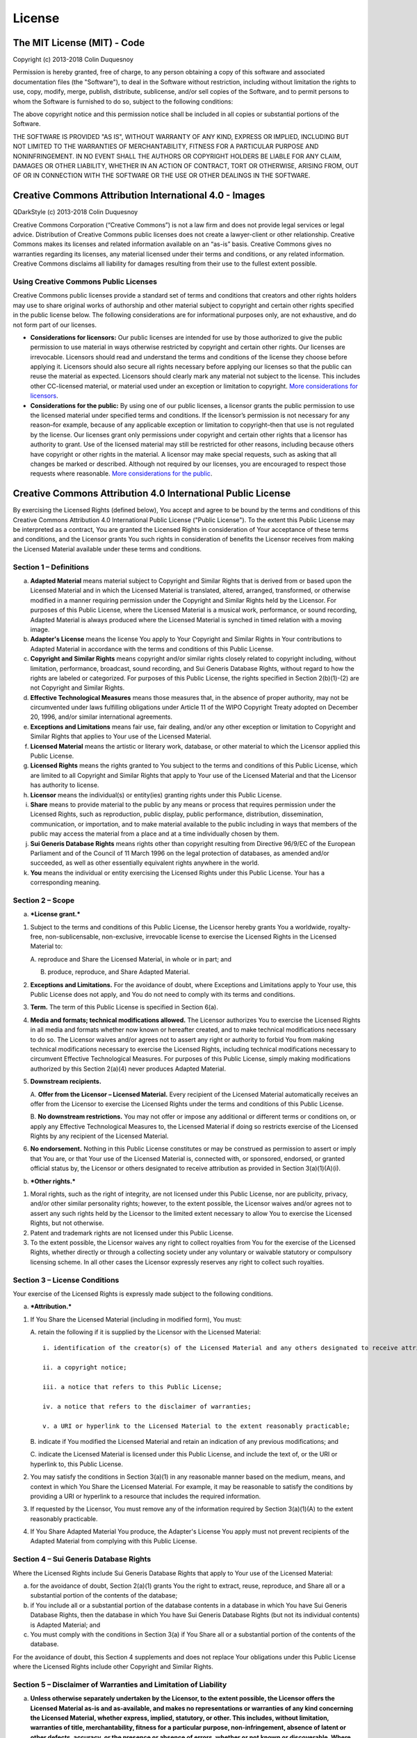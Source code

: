 License
=======

The MIT License (MIT) - Code
----------------------------

Copyright (c) 2013-2018 Colin Duquesnoy

Permission is hereby granted, free of charge, to any person obtaining a
copy of this software and associated documentation files (the
"Software"), to deal in the Software without restriction, including
without limitation the rights to use, copy, modify, merge, publish,
distribute, sublicense, and/or sell copies of the Software, and to
permit persons to whom the Software is furnished to do so, subject to
the following conditions:

The above copyright notice and this permission notice shall be included
in all copies or substantial portions of the Software.

THE SOFTWARE IS PROVIDED "AS IS", WITHOUT WARRANTY OF ANY KIND, EXPRESS
OR IMPLIED, INCLUDING BUT NOT LIMITED TO THE WARRANTIES OF
MERCHANTABILITY, FITNESS FOR A PARTICULAR PURPOSE AND NONINFRINGEMENT.
IN NO EVENT SHALL THE AUTHORS OR COPYRIGHT HOLDERS BE LIABLE FOR ANY
CLAIM, DAMAGES OR OTHER LIABILITY, WHETHER IN AN ACTION OF CONTRACT,
TORT OR OTHERWISE, ARISING FROM, OUT OF OR IN CONNECTION WITH THE
SOFTWARE OR THE USE OR OTHER DEALINGS IN THE SOFTWARE.

Creative Commons Attribution International 4.0 - Images
-------------------------------------------------------

QDarkStyle (c) 2013-2018 Colin Duquesnoy

Creative Commons Corporation (“Creative Commons”) is not a law firm and
does not provide legal services or legal advice. Distribution of
Creative Commons public licenses does not create a lawyer-client or
other relationship. Creative Commons makes its licenses and related
information available on an “as-is” basis. Creative Commons gives no
warranties regarding its licenses, any material licensed under their
terms and conditions, or any related information. Creative Commons
disclaims all liability for damages resulting from their use to the
fullest extent possible.

Using Creative Commons Public Licenses
~~~~~~~~~~~~~~~~~~~~~~~~~~~~~~~~~~~~~~

Creative Commons public licenses provide a standard set of terms and
conditions that creators and other rights holders may use to share
original works of authorship and other material subject to copyright and
certain other rights specified in the public license below. The
following considerations are for informational purposes only, are not
exhaustive, and do not form part of our licenses.

-  **Considerations for licensors:** Our public licenses are intended
   for use by those authorized to give the public permission to use
   material in ways otherwise restricted by copyright and certain other
   rights. Our licenses are irrevocable. Licensors should read and
   understand the terms and conditions of the license they choose before
   applying it. Licensors should also secure all rights necessary before
   applying our licenses so that the public can reuse the material as
   expected. Licensors should clearly mark any material not subject to
   the license. This includes other CC-licensed material, or material
   used under an exception or limitation to copyright. `More
   considerations for
   licensors <http://wiki.creativecommons.org/Considerations_for_licensors_and_licensees#Considerations_for_licensors>`__.

-  **Considerations for the public:** By using one of our public
   licenses, a licensor grants the public permission to use the licensed
   material under specified terms and conditions. If the licensor’s
   permission is not necessary for any reason–for example, because of
   any applicable exception or limitation to copyright–then that use is
   not regulated by the license. Our licenses grant only permissions
   under copyright and certain other rights that a licensor has
   authority to grant. Use of the licensed material may still be
   restricted for other reasons, including because others have copyright
   or other rights in the material. A licensor may make special
   requests, such as asking that all changes be marked or described.
   Although not required by our licenses, you are encouraged to respect
   those requests where reasonable. `More considerations for the
   public <http://wiki.creativecommons.org/Considerations_for_licensors_and_licensees#Considerations_for_licensees>`__.

Creative Commons Attribution 4.0 International Public License
-------------------------------------------------------------

By exercising the Licensed Rights (defined below), You accept and agree
to be bound by the terms and conditions of this Creative Commons
Attribution 4.0 International Public License ("Public License"). To the
extent this Public License may be interpreted as a contract, You are
granted the Licensed Rights in consideration of Your acceptance of these
terms and conditions, and the Licensor grants You such rights in
consideration of benefits the Licensor receives from making the Licensed
Material available under these terms and conditions.

Section 1 – Definitions
~~~~~~~~~~~~~~~~~~~~~~~

a. **Adapted Material** means material subject to Copyright and Similar
   Rights that is derived from or based upon the Licensed Material and
   in which the Licensed Material is translated, altered, arranged,
   transformed, or otherwise modified in a manner requiring permission
   under the Copyright and Similar Rights held by the Licensor. For
   purposes of this Public License, where the Licensed Material is a
   musical work, performance, or sound recording, Adapted Material is
   always produced where the Licensed Material is synched in timed
   relation with a moving image.

b. **Adapter's License** means the license You apply to Your Copyright
   and Similar Rights in Your contributions to Adapted Material in
   accordance with the terms and conditions of this Public License.

c. **Copyright and Similar Rights** means copyright and/or similar
   rights closely related to copyright including, without limitation,
   performance, broadcast, sound recording, and Sui Generis Database
   Rights, without regard to how the rights are labeled or categorized.
   For purposes of this Public License, the rights specified in Section
   2(b)(1)-(2) are not Copyright and Similar Rights.

d. **Effective Technological Measures** means those measures that, in
   the absence of proper authority, may not be circumvented under laws
   fulfilling obligations under Article 11 of the WIPO Copyright Treaty
   adopted on December 20, 1996, and/or similar international
   agreements.

e. **Exceptions and Limitations** means fair use, fair dealing, and/or
   any other exception or limitation to Copyright and Similar Rights
   that applies to Your use of the Licensed Material.

f. **Licensed Material** means the artistic or literary work, database,
   or other material to which the Licensor applied this Public License.

g. **Licensed Rights** means the rights granted to You subject to the
   terms and conditions of this Public License, which are limited to all
   Copyright and Similar Rights that apply to Your use of the Licensed
   Material and that the Licensor has authority to license.

h. **Licensor** means the individual(s) or entity(ies) granting rights
   under this Public License.

i. **Share** means to provide material to the public by any means or
   process that requires permission under the Licensed Rights, such as
   reproduction, public display, public performance, distribution,
   dissemination, communication, or importation, and to make material
   available to the public including in ways that members of the public
   may access the material from a place and at a time individually
   chosen by them.

j. **Sui Generis Database Rights** means rights other than copyright
   resulting from Directive 96/9/EC of the European Parliament and of
   the Council of 11 March 1996 on the legal protection of databases, as
   amended and/or succeeded, as well as other essentially equivalent
   rights anywhere in the world.

k. **You** means the individual or entity exercising the Licensed Rights
   under this Public License. Your has a corresponding meaning.

Section 2 – Scope
~~~~~~~~~~~~~~~~~

a. ***License grant.***

1. Subject to the terms and conditions of this Public License, the
   Licensor hereby grants You a worldwide, royalty-free,
   non-sublicensable, non-exclusive, irrevocable license to exercise the
   Licensed Rights in the Licensed Material to:

   A. reproduce and Share the Licensed Material, in whole or in part;
   and

   B. produce, reproduce, and Share Adapted Material.

2. **Exceptions and Limitations.** For the avoidance of doubt, where
   Exceptions and Limitations apply to Your use, this Public License
   does not apply, and You do not need to comply with its terms and
   conditions.

3. **Term.** The term of this Public License is specified in Section
   6(a).

4. **Media and formats; technical modifications allowed.** The Licensor
   authorizes You to exercise the Licensed Rights in all media and
   formats whether now known or hereafter created, and to make technical
   modifications necessary to do so. The Licensor waives and/or agrees
   not to assert any right or authority to forbid You from making
   technical modifications necessary to exercise the Licensed Rights,
   including technical modifications necessary to circumvent Effective
   Technological Measures. For purposes of this Public License, simply
   making modifications authorized by this Section 2(a)(4) never
   produces Adapted Material.

5. **Downstream recipients.**

   A. **Offer from the Licensor – Licensed Material.** Every recipient
   of the Licensed Material automatically receives an offer from the
   Licensor to exercise the Licensed Rights under the terms and
   conditions of this Public License.

   B. **No downstream restrictions.** You may not offer or impose any
   additional or different terms or conditions on, or apply any
   Effective Technological Measures to, the Licensed Material if doing
   so restricts exercise of the Licensed Rights by any recipient of the
   Licensed Material.

6. **No endorsement.** Nothing in this Public License constitutes or may
   be construed as permission to assert or imply that You are, or that
   Your use of the Licensed Material is, connected with, or sponsored,
   endorsed, or granted official status by, the Licensor or others
   designated to receive attribution as provided in Section
   3(a)(1)(A)(i).

b. ***Other rights.***

1. Moral rights, such as the right of integrity, are not licensed under
   this Public License, nor are publicity, privacy, and/or other similar
   personality rights; however, to the extent possible, the Licensor
   waives and/or agrees not to assert any such rights held by the
   Licensor to the limited extent necessary to allow You to exercise the
   Licensed Rights, but not otherwise.

2. Patent and trademark rights are not licensed under this Public
   License.

3. To the extent possible, the Licensor waives any right to collect
   royalties from You for the exercise of the Licensed Rights, whether
   directly or through a collecting society under any voluntary or
   waivable statutory or compulsory licensing scheme. In all other cases
   the Licensor expressly reserves any right to collect such royalties.

Section 3 – License Conditions
~~~~~~~~~~~~~~~~~~~~~~~~~~~~~~

Your exercise of the Licensed Rights is expressly made subject to the
following conditions.

a. ***Attribution.***

1. If You Share the Licensed Material (including in modified form), You
   must:

   A. retain the following if it is supplied by the Licensor with the
   Licensed Material:

   ::

        i. identification of the creator(s) of the Licensed Material and any others designated to receive attribution, in any reasonable manner requested by the Licensor (including by pseudonym if designated);

        ii. a copyright notice;

        iii. a notice that refers to this Public License;

        iv. a notice that refers to the disclaimer of warranties;

        v. a URI or hyperlink to the Licensed Material to the extent reasonably practicable;

   B. indicate if You modified the Licensed Material and retain an
   indication of any previous modifications; and

   C. indicate the Licensed Material is licensed under this Public
   License, and include the text of, or the URI or hyperlink to, this
   Public License.

2. You may satisfy the conditions in Section 3(a)(1) in any reasonable
   manner based on the medium, means, and context in which You Share the
   Licensed Material. For example, it may be reasonable to satisfy the
   conditions by providing a URI or hyperlink to a resource that
   includes the required information.

3. If requested by the Licensor, You must remove any of the information
   required by Section 3(a)(1)(A) to the extent reasonably practicable.

4. If You Share Adapted Material You produce, the Adapter's License You
   apply must not prevent recipients of the Adapted Material from
   complying with this Public License.

Section 4 – Sui Generis Database Rights
~~~~~~~~~~~~~~~~~~~~~~~~~~~~~~~~~~~~~~~

Where the Licensed Rights include Sui Generis Database Rights that apply
to Your use of the Licensed Material:

a. for the avoidance of doubt, Section 2(a)(1) grants You the right to
   extract, reuse, reproduce, and Share all or a substantial portion of
   the contents of the database;

b. if You include all or a substantial portion of the database contents
   in a database in which You have Sui Generis Database Rights, then the
   database in which You have Sui Generis Database Rights (but not its
   individual contents) is Adapted Material; and

c. You must comply with the conditions in Section 3(a) if You Share all
   or a substantial portion of the contents of the database.

For the avoidance of doubt, this Section 4 supplements and does not
replace Your obligations under this Public License where the Licensed
Rights include other Copyright and Similar Rights.

Section 5 – Disclaimer of Warranties and Limitation of Liability
~~~~~~~~~~~~~~~~~~~~~~~~~~~~~~~~~~~~~~~~~~~~~~~~~~~~~~~~~~~~~~~~

a. **Unless otherwise separately undertaken by the Licensor, to the
   extent possible, the Licensor offers the Licensed Material as-is and
   as-available, and makes no representations or warranties of any kind
   concerning the Licensed Material, whether express, implied,
   statutory, or other. This includes, without limitation, warranties of
   title, merchantability, fitness for a particular purpose,
   non-infringement, absence of latent or other defects, accuracy, or
   the presence or absence of errors, whether or not known or
   discoverable. Where disclaimers of warranties are not allowed in full
   or in part, this disclaimer may not apply to You.**

b. **To the extent possible, in no event will the Licensor be liable to
   You on any legal theory (including, without limitation, negligence)
   or otherwise for any direct, special, indirect, incidental,
   consequential, punitive, exemplary, or other losses, costs, expenses,
   or damages arising out of this Public License or use of the Licensed
   Material, even if the Licensor has been advised of the possibility of
   such losses, costs, expenses, or damages. Where a limitation of
   liability is not allowed in full or in part, this limitation may not
   apply to You.**

c. The disclaimer of warranties and limitation of liability provided
   above shall be interpreted in a manner that, to the extent possible,
   most closely approximates an absolute disclaimer and waiver of all
   liability.

Section 6 – Term and Termination
~~~~~~~~~~~~~~~~~~~~~~~~~~~~~~~~

a. This Public License applies for the term of the Copyright and Similar
   Rights licensed here. However, if You fail to comply with this Public
   License, then Your rights under this Public License terminate
   automatically.

b. Where Your right to use the Licensed Material has terminated under
   Section 6(a), it reinstates:

1. automatically as of the date the violation is cured, provided it is
   cured within 30 days of Your discovery of the violation; or

2. upon express reinstatement by the Licensor.

For the avoidance of doubt, this Section 6(b) does not affect any right
the Licensor may have to seek remedies for Your violations of this
Public License.

c. For the avoidance of doubt, the Licensor may also offer the Licensed
   Material under separate terms or conditions or stop distributing the
   Licensed Material at any time; however, doing so will not terminate
   this Public License.

d. Sections 1, 5, 6, 7, and 8 survive termination of this Public
   License.

Section 7 – Other Terms and Conditions
~~~~~~~~~~~~~~~~~~~~~~~~~~~~~~~~~~~~~~

a. The Licensor shall not be bound by any additional or different terms
   or conditions communicated by You unless expressly agreed.

b. Any arrangements, understandings, or agreements regarding the
   Licensed Material not stated herein are separate from and independent
   of the terms and conditions of this Public License.

Section 8 – Interpretation
~~~~~~~~~~~~~~~~~~~~~~~~~~

a. For the avoidance of doubt, this Public License does not, and shall
   not be interpreted to, reduce, limit, restrict, or impose conditions
   on any use of the Licensed Material that could lawfully be made
   without permission under this Public License.

b. To the extent possible, if any provision of this Public License is
   deemed unenforceable, it shall be automatically reformed to the
   minimum extent necessary to make it enforceable. If the provision
   cannot be reformed, it shall be severed from this Public License
   without affecting the enforceability of the remaining terms and
   conditions.

c. No term or condition of this Public License will be waived and no
   failure to comply consented to unless expressly agreed to by the
   Licensor.

d. Nothing in this Public License constitutes or may be interpreted as a
   limitation upon, or waiver of, any privileges and immunities that
   apply to the Licensor or You, including from the legal processes of
   any jurisdiction or authority.

    Creative Commons is not a party to its public licenses.
    Notwithstanding, Creative Commons may elect to apply one of its
    public licenses to material it publishes and in those instances will
    be considered the “Licensor.” Except for the limited purpose of
    indicating that material is shared under a Creative Commons public
    license or as otherwise permitted by the Creative Commons policies
    published at
    `creativecommons.org/policies <http://creativecommons.org/policies>`__,
    Creative Commons does not authorize the use of the trademark
    “Creative Commons” or any other trademark or logo of Creative
    Commons without its prior written consent including, without
    limitation, in connection with any unauthorized modifications to any
    of its public licenses or any other arrangements, understandings, or
    agreements concerning use of licensed material. For the avoidance of
    doubt, this paragraph does not form part of the public licenses.

    Creative Commons may be contacted at creativecommons.org
